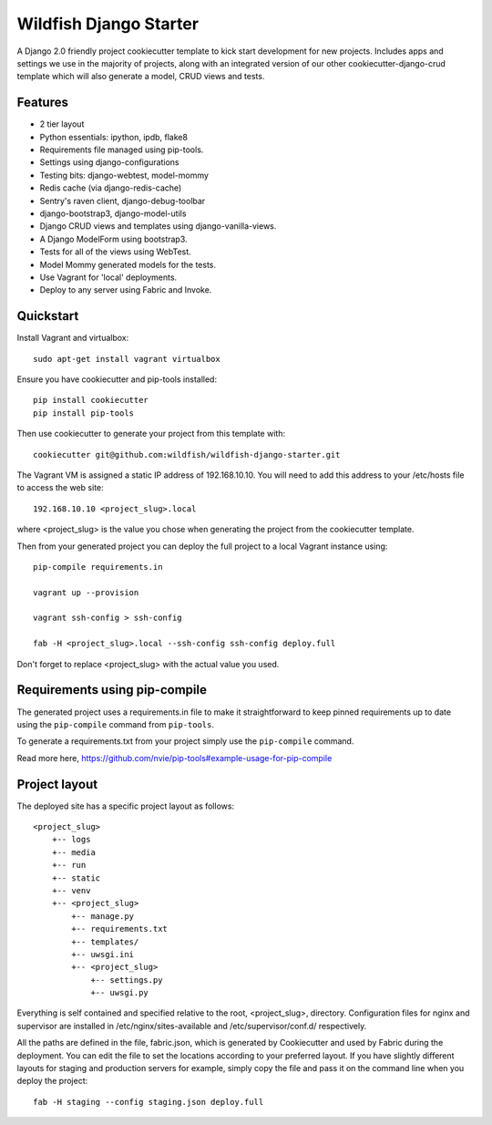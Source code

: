 Wildfish Django Starter
=======================

.. image:: https://travis-ci.org/wildfish/wildfish-django-starter.svg?branch=master
    :alt: Build Status
    :target: https://travis-ci.org/wildfish/wildfish-django-starter

A Django 2.0 friendly project cookiecutter template to kick start development
for new projects. Includes apps and settings we use in the majority of projects,
along with an integrated version of our other cookiecutter-django-crud template
which will also generate a model, CRUD views and tests.

Features
--------

* 2 tier layout
* Python essentials: ipython, ipdb, flake8
* Requirements file managed using pip-tools.
* Settings using django-configurations
* Testing bits: django-webtest, model-mommy
* Redis cache (via django-redis-cache)
* Sentry's raven client, django-debug-toolbar
* django-bootstrap3, django-model-utils
* Django CRUD views and templates using django-vanilla-views.
* A Django ModelForm using bootstrap3.
* Tests for all of the views using WebTest.
* Model Mommy generated models for the tests.
* Use Vagrant for 'local' deployments.
* Deploy to any server using Fabric and Invoke.


Quickstart
----------
Install Vagrant and virtualbox::

    sudo apt-get install vagrant virtualbox

Ensure you have cookiecutter and pip-tools installed::

    pip install cookiecutter
    pip install pip-tools

Then use cookiecutter to generate your project from this template with::

    cookiecutter git@github.com:wildfish/wildfish-django-starter.git

The Vagrant VM is assigned a static IP address of 192.168.10.10. You will need
to add this address to your /etc/hosts file to access the web site::

    192.168.10.10 <project_slug>.local

where <project_slug> is the value you chose when generating the project from
the cookiecutter template.

Then from your generated project you can deploy the full project to a local
Vagrant instance using::

    pip-compile requirements.in

    vagrant up --provision

    vagrant ssh-config > ssh-config

    fab -H <project_slug>.local --ssh-config ssh-config deploy.full

Don't forget to replace <project_slug> with the actual value you used.

Requirements using pip-compile
------------------------------

The generated project uses a requirements.in file to make it straightforward
to keep pinned requirements up to date using the ``pip-compile`` command
from ``pip-tools``.

To generate a requirements.txt from your project simply use the ``pip-compile`` command.

Read more here, https://github.com/nvie/pip-tools#example-usage-for-pip-compile

Project layout
--------------
The deployed site has a specific project layout as follows::

    <project_slug>
        +-- logs
        +-- media
        +-- run
        +-- static
        +-- venv
        +-- <project_slug>
            +-- manage.py
            +-- requirements.txt
            +-- templates/
            +-- uwsgi.ini
            +-- <project_slug>
                +-- settings.py
                +-- uwsgi.py

Everything is self contained and specified relative to the root, <project_slug>, directory.
Configuration files for nginx and supervisor are installed in /etc/nginx/sites-available and
/etc/supervisor/conf.d/ respectively.

All the paths are defined in the file, fabric.json, which is generated by Cookiecutter and
used by Fabric during the deployment. You can edit the file to set the locations according
to your preferred layout. If you have slightly different layouts for staging and production
servers for example, simply copy the file and pass it on the command line when you deploy
the project::

   fab -H staging --config staging.json deploy.full

